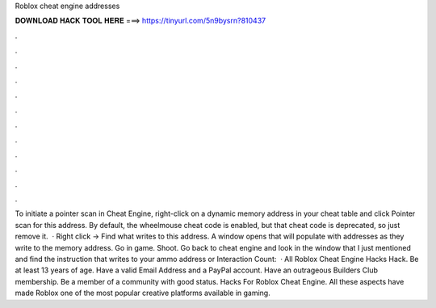 Roblox cheat engine addresses

𝐃𝐎𝐖𝐍𝐋𝐎𝐀𝐃 𝐇𝐀𝐂𝐊 𝐓𝐎𝐎𝐋 𝐇𝐄𝐑𝐄 ===> https://tinyurl.com/5n9bysrn?810437

.

.

.

.

.

.

.

.

.

.

.

.

To initiate a pointer scan in Cheat Engine, right-click on a dynamic memory address in your cheat table and click Pointer scan for this address. By default, the wheelmouse cheat code is enabled, but that cheat code is deprecated, so just remove it.  · Right click -> Find what writes to this address. A window opens that will populate with addresses as they write to the memory address. Go in game. Shoot. Go back to cheat engine and look in the window that I just mentioned and find the instruction that writes to your ammo address or  Interaction Count:   · All Roblox Cheat Engine Hacks Hack. Be at least 13 years of age. Have a valid Email Address and a PayPal account. Have an outrageous Builders Club membership. Be a member of a community with good status. Hacks For Roblox Cheat Engine. All these aspects have made Roblox one of the most popular creative platforms available in gaming.